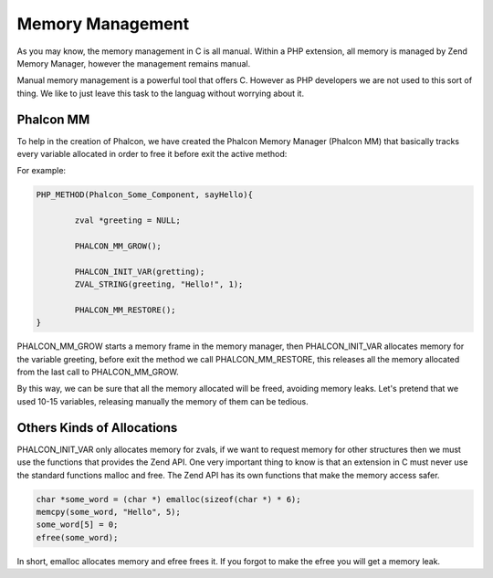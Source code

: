 Memory Management
=================
As you may know, the memory management in C is all manual. Within a PHP extension, all memory is managed by Zend Memory Manager, however the management remains manual.

Manual memory management is a powerful tool that offers C. However as PHP developers we are not used to this sort of thing. We like to just leave this task to the languag without worrying about it.

Phalcon MM
----------
To help in the creation of Phalcon, we have created the Phalcon Memory Manager (Phalcon MM) that basically tracks every variable allocated in order to free it before exit the active method:

For example:

.. code-block:: c

	PHP_METHOD(Phalcon_Some_Component, sayHello){

		zval *greeting = NULL;

		PHALCON_MM_GROW();

		PHALCON_INIT_VAR(gretting);
		ZVAL_STRING(greeting, "Hello!", 1);

		PHALCON_MM_RESTORE();
	}

PHALCON_MM_GROW starts a memory frame in the memory manager, then PHALCON_INIT_VAR allocates memory for the variable greeting, before exit the method we call PHALCON_MM_RESTORE, this releases all the memory allocated from the last call to PHALCON_MM_GROW.

By this way, we can be sure that  all the memory allocated will be freed, avoiding memory leaks. Let's pretend that we used 10-15 variables, releasing manually the memory of them can be tedious.

Others Kinds of Allocations
---------------------------
PHALCON_INIT_VAR only allocates memory for zvals, if we want to request memory for other structures then we must use the functions that provides the Zend API. One very important thing to know is that an extension in C must never use the standard functions malloc and free. The Zend API has its own functions that make the memory access safer.

.. code-block:: c

	char *some_word = (char *) emalloc(sizeof(char *) * 6);
	memcpy(some_word, "Hello", 5);
	some_word[5] = 0;
	efree(some_word);

In short, emalloc allocates memory and efree frees it. If you forgot to make the efree you will get a memory leak.

